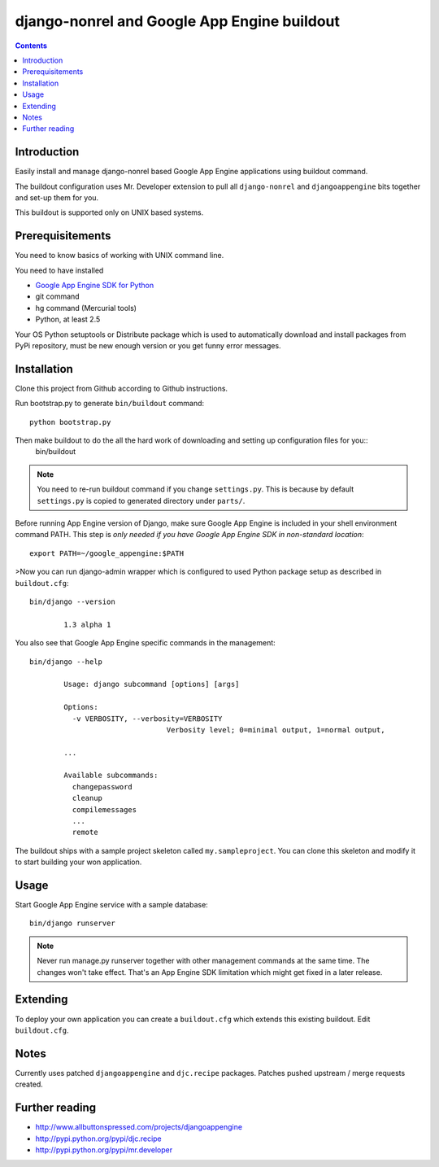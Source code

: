 ==============================================
 django-nonrel and Google App Engine buildout
==============================================

.. contents ::

Introduction
============

Easily install and manage django-nonrel based Google App Engine applications using buildout command.

The buildout configuration uses Mr. Developer extension to pull all ``django-nonrel``
and ``djangoappengine`` bits together and set-up them for you.

This buildout is supported only on UNIX based systems. 

Prerequisitements
=================

You need to know basics of working with UNIX command line.

You need to have installed

* `Google App Engine SDK for Python <http://code.google.com/appengine/downloads.html#Download_the_Google_App_Engine_SDK>`_ 

* git command

* hg command (Mercurial tools)

* Python, at least 2.5

Your OS Python setuptools or Distribute package which is used to automatically download and install packages from PyPi repository,
must be new enough version or you get funny error messages.

Installation
=============

Clone this project from Github according to Github instructions.

Run bootstrap.py to generate ``bin/buildout`` command::

        python bootstrap.py 

Then make buildout to do the all the hard work of downloading and setting up configuration files for you::
        bin/buildout

.. note::

        You need to re-run buildout command if you change ``settings.py``. This is because
        by default ``settings.py`` is copied to generated directory under ``parts/``.

Before running App Engine version of Django, make sure Google App Engine is included in your shell environment command PATH.
This step is *only needed if you have Google App Engine SDK in non-standard location*::

        export PATH=~/google_appengine:$PATH

>Now you can run django-admin wrapper which is configured to used Python package setup as described in ``buildout.cfg``::

        bin/django --version

                1.3 alpha 1

You also see that Google App Engine specific commands in the management::

        bin/django --help

                Usage: django subcommand [options] [args]

                Options:
                  -v VERBOSITY, --verbosity=VERBOSITY
                                        Verbosity level; 0=minimal output, 1=normal output,

                ...

                Available subcommands:
                  changepassword
                  cleanup
                  compilemessages
                  ...
                  remote

The buildout ships with a sample project skeleton called ``my.sampleproject``. You can clone this
skeleton and modify it to start building your won application.

Usage 
=====

Start Google App Engine service with a sample database::

        bin/django runserver

.. note ::

        Never run manage.py runserver together with other management commands at the same time. The changes won't take effect. 
        That's an App Engine SDK limitation which might get fixed in a later release.        

Extending
=========

To deploy your own application you can create a ``buildout.cfg`` which extends this existing buildout.
Edit ``buildout.cfg``.


Notes
=====

Currently uses patched ``djangoappengine`` and ``djc.recipe`` packages. Patches pushed upstream / merge requests created.

Further reading
===============

* http://www.allbuttonspressed.com/projects/djangoappengine

* http://pypi.python.org/pypi/djc.recipe

* http://pypi.python.org/pypi/mr.developer

